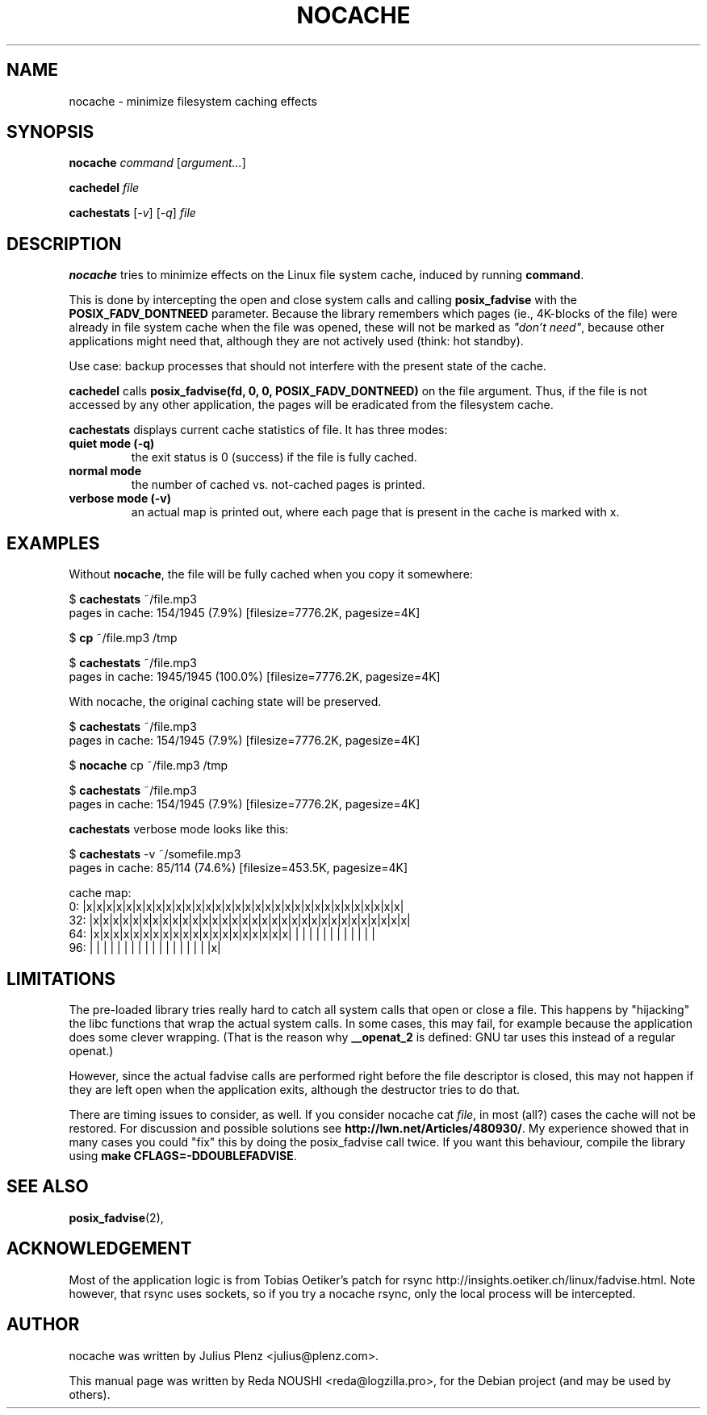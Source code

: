 .\"                                      Hey, EMACS: -*- nroff -*-
.\" First parameter, NAME, should be all caps
.\" Second parameter, SECTION, should be 1-8, maybe w/ subsection
.\" other parameters are allowed: see man(7), man(1)
.TH NOCACHE 1 "April 22, 2013" "User Commands"
.\" Please adjust this date whenever revising the manpage.
.\"
.\" Some roff macros, for reference:
.\" .nh        disable hyphenation
.\" .hy        enable hyphenation
.\" .ad l      left justify
.\" .ad b      justify to both left and right margins
.\" .nf        disable filling
.\" .fi        enable filling
.\" .br        insert line break
.\" .sp <n>    insert n+1 empty lines
.\" for manpage-specific macros, see man(7)
.SH NAME
nocache \- minimize filesystem caching effects
.SH SYNOPSIS
.B nocache
.IR "command" 
.RI [ "argument..." ]
.PP
.B cachedel 
.IR "file"
.PP
.B cachestats
.RI [ \-v ]
.RI [ \-q ]
.IR "file"
.SH DESCRIPTION
\fBnocache\fP tries to minimize effects on the Linux file system cache, induced by running 
\fBcommand\fP.
.PP
This is done by intercepting the open and close system calls and calling \fBposix_fadvise\fP with the \fBPOSIX_FADV_DONTNEED\fP parameter. Because the library remembers which pages (ie., 4K-blocks of the file) were already in file system cache when the file was opened, these will not be marked as \fI"don't need"\fP, because other applications might need that, although they are not actively used (think: hot standby).

Use case: backup processes that should not interfere with the present state of the cache.


.\" TeX users may be more comfortable with the \fB<whatever>\fP and
.\" \fI<whatever>\fP escape sequences to invode bold face and italics,
.\" respectively.
\fBcachedel\fP calls \fBposix_fadvise(fd, 0, 0, POSIX_FADV_DONTNEED)\fP on the file argument. Thus, if the file is not accessed by any other application, the pages will be eradicated from the filesystem cache.

\fBcachestats\fP displays current cache statistics of file. It has three modes: 
.IP "\fBquiet mode (-q)\fP"
the exit status is 0 (success) if the file is fully cached.
.IP "\fBnormal mode\fP"
the number of cached vs. not-cached pages is printed.
.IP "\fBverbose mode (-v)\fP"
an actual map is printed out, where each page that is present in the cache is marked with x.
.SH EXAMPLES
Without \fBnocache\fP, the file will be fully cached when you copy it somewhere:

$ \fBcachestats\fP ~/file.mp3
.br 
pages in cache: 154/1945 (7.9%)  [filesize=7776.2K, pagesize=4K]

$ \fBcp\fP ~/file.mp3 /tmp

$ \fBcachestats\fP ~/file.mp3
.br 
pages in cache: 1945/1945 (100.0%)  [filesize=7776.2K, pagesize=4K]

With nocache, the original caching state will be preserved.

$ \fBcachestats\fP ~/file.mp3
.br
pages in cache: 154/1945 (7.9%)  [filesize=7776.2K, pagesize=4K]

$ \fBnocache\fP cp ~/file.mp3 /tmp

$ \fBcachestats\fP ~/file.mp3
.br
pages in cache: 154/1945 (7.9%)  [filesize=7776.2K, pagesize=4K]
.PP

\fBcachestats\fP verbose mode looks like this:

$ \fBcachestats\fP -v ~/somefile.mp3
.br
pages in cache: 85/114 (74.6%)  [filesize=453.5K, pagesize=4K]
.PP
.PP
cache map:
     0: |x|x|x|x|x|x|x|x|x|x|x|x|x|x|x|x|x|x|x|x|x|x|x|x|x|x|x|x|x|x|x|x|
.br
    32: |x|x|x|x|x|x|x|x|x|x|x|x|x|x|x|x|x|x|x|x|x|x|x|x|x|x|x|x|x|x|x|x|
.br
    64: |x|x|x|x|x|x|x|x|x|x|x|x|x|x|x|x|x|x|x|x| | | | | | | | | | | | |
.br
    96: | | | | | | | | | | | | | | | | | |x|

.SH LIMITATIONS
The pre-loaded library tries really hard to catch all system calls that open or close a file. This happens by "hijacking" the libc functions that wrap the actual system calls. In some cases, this may fail, for example because the application does some clever wrapping. (That is the reason why \fB__openat_2\fP is defined: GNU tar uses this instead of a regular openat.)

However, since the actual fadvise calls are performed right before the file descriptor is closed, this may not happen if they are left open when the application exits, although the destructor tries to do that.

There are timing issues to consider, as well. If you consider nocache cat \fIfile\fP, in most (all?) cases the cache will not be restored. For discussion and possible solutions see \fBhttp://lwn.net/Articles/480930/\fP. My experience showed that in many cases you could "fix" this by doing the posix_fadvise call twice. If you want this behaviour, compile the library using \fBmake CFLAGS=-DDOUBLEFADVISE\fP.

.SH SEE ALSO
.BR posix_fadvise (2),
.br
.SH ACKNOWLEDGEMENT
Most of the application logic is from Tobias Oetiker's patch for rsync http://insights.oetiker.ch/linux/fadvise.html. Note however, that rsync uses sockets, so if you try a nocache rsync, only the local process will be intercepted.
.SH AUTHOR
nocache was written by Julius Plenz <julius@plenz.com>.
.PP
This manual page was written by Reda NOUSHI <reda@logzilla.pro>,
for the Debian project (and may be used by others).
